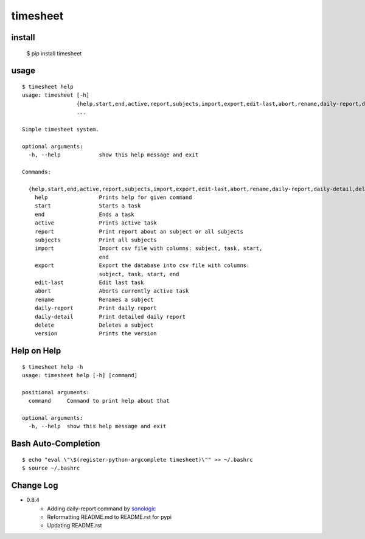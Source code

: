 
timesheet
=========

install
^^^^^^^

    $ pip install timesheet
        
        
usage
^^^^^

::

    $ timesheet help
    usage: timesheet [-h]
                     {help,start,end,active,report,subjects,import,export,edit-last,abort,rename,daily-report,daily-detail,delete,version}
                     ...

    Simple timesheet system.

    optional arguments:
      -h, --help            show this help message and exit

    Commands:

      {help,start,end,active,report,subjects,import,export,edit-last,abort,rename,daily-report,daily-detail,delete,version}
        help                Prints help for given command
        start               Starts a task
        end                 Ends a task
        active              Prints active task
        report              Print report about an subject or all subjects
        subjects            Print all subjects
        import              Import csv file with columns: subject, task, start,
                            end
        export              Export the database into csv file with columns:
                            subject, task, start, end
        edit-last           Edit last task
        abort               Aborts currently active task
        rename              Renames a subject
        daily-report        Print daily report
        daily-detail        Print detailed daily report
        delete              Deletes a subject
        version             Prints the version

Help on Help
^^^^^^^^^^^^

::

    $ timesheet help -h
    usage: timesheet help [-h] [command]

    positional arguments:
      command     Command to print help about that

    optional arguments:
      -h, --help  show this help message and exit


Bash Auto-Completion
^^^^^^^^^^^^^^^^^^^^

::

    $ echo "eval \"\$(register-python-argcomplete timesheet)\"" >> ~/.bashrc
    $ source ~/.bashrc


Change Log
^^^^^^^^^^


* 0.8.4
    * Adding daily-report command by `sonologic <https://github.com/sonologic>`_
    * Reformatting README.md to README.rst for pypi
    * Updating README.rst
